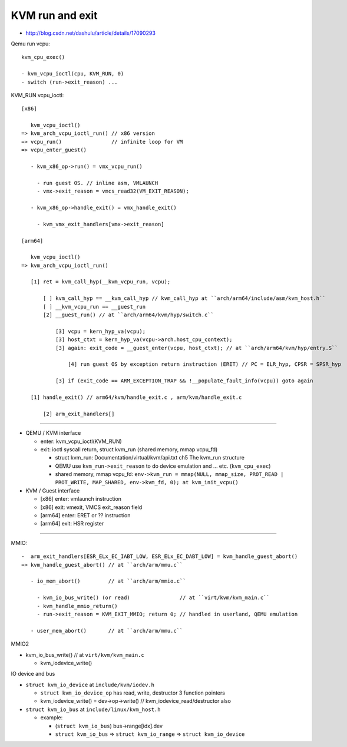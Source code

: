 KVM run and exit
================

- http://blog.csdn.net/dashulu/article/details/17090293

Qemu run vcpu::

  kvm_cpu_exec()

  - kvm_vcpu_ioctl(cpu, KVM_RUN, 0)
  - switch (run->exit_reason) ...

KVM_RUN vcpu_ioctl::

  [x86]

     kvm_vcpu_ioctl()
  => kvm_arch_vcpu_ioctl_run() // x86 version
  => vcpu_run()                // infinite loop for VM
  => vcpu_enter_guest()    

     - kvm_x86_op->run() = vmx_vcpu_run() 
  
       - run guest OS. // inline asm, VMLAUNCH
       - vmx->exit_reason = vmcs_read32(VM_EXIT_REASON);

     - kvm_x86_op->handle_exit() = vmx_handle_exit()

       - kvm_vmx_exit_handlers[vmx->exit_reason]

  [arm64]

     kvm_vcpu_ioctl()
  => kvm_arch_vcpu_ioctl_run()
     
     [1] ret = kvm_call_hyp(__kvm_vcpu_run, vcpu); 
    
         [ ] kvm_call_hyp == __kvm_call_hyp // kvm_call_hyp at ``arch/arm64/include/asm/kvm_host.h``
         [ ] __kvm_vcpu_run == __guest_run
         [2] __guest_run() // at ``arch/arm64/kvm/hyp/switch.c``

             [3] vcpu = kern_hyp_va(vcpu);
             [3] host_ctxt = kern_hyp_va(vcpu->arch.host_cpu_context);
             [3] again: exit_code = __guest_enter(vcpu, host_ctxt); // at ``arch/arm64/kvm/hyp/entry.S``

                 [4] run guest OS by exception return instruction (ERET) // PC = ELR_hyp, CPSR = SPSR_hyp

             [3] if (exit_code == ARM_EXCEPTION_TRAP && !__populate_fault_info(vcpu)) goto again

     [1] handle_exit() // arm64/kvm/handle_exit.c , arm/kvm/handle_exit.c
    
         [2] arm_exit_handlers[]

----

- QEMU / KVM interface

  - enter: kvm_vcpu_ioctl(KVM_RUN)
  - exit: ioctl syscall return, struct kvm_run (shared memory, mmap vcpu_fd)

    - struct kvm_run: Documentation/virtual/kvm/api.txt ch5 The kvm_run structure
    - QEMU use ``kvm_run->exit_reason`` to do device emulation and ... etc. (``kvm_cpu_exec``)
    - shared memory, mmap vcpu_fd: ``env->kvm_run = mmap(NULL, mmap_size, PROT_READ | PROT_WRITE, MAP_SHARED, env->kvm_fd, 0); at kvm_init_vcpu()``

- KVM / Guest interface

  - [x86] enter: vmlaunch instruction
  - [x86] exit: vmexit, VMCS exit_reason field
  - [arm64] enter: ERET or ?? instruction
  - [arm64] exit: HSR register

----

MMIO::

  
  -  arm_exit_handlers[ESR_ELx_EC_IABT_LOW, ESR_ELx_EC_DABT_LOW] = kvm_handle_guest_abort()
  => kvm_handle_guest_abort() // at ``arch/arm/mmu.c``
  
     - io_mem_abort()         // at ``arch/arm/mmio.c``

       - kvm_io_bus_write() (or read)                // at ``virt/kvm/kvm_main.c``
       - kvm_handle_mmio_return()
       - run->exit_reason = KVM_EXIT_MMIO; return 0; // handled in userland, QEMU emulation

     - user_mem_abort()       // at ``arch/arm/mmu.c``

MMIO2

- kvm_io_bus_write()     // at ``virt/kvm/kvm_main.c``

  - kvm_iodevice_write() 

IO device and bus

- ``struct kvm_io_device`` at ``include/kvm/iodev.h``

  - ``struct kvm_io_device_op`` has read, write, destructor 3 function pointers
  - kvm_iodevice_write() = dev->op->write() // kvm_iodevice_read/destructor also
  
- ``struct kvm_io_bus`` at ``include/linux/kvm_host.h``

  - example:

    - (``struct kvm_io_bus``) bus->range[idx].dev
    - ``struct kvm_io_bus`` => ``struct kvm_io_range`` => ``struct kvm_io_device``
